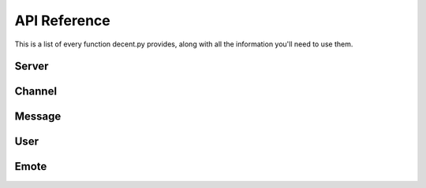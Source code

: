 #############
API Reference
#############

This is a list of every function decent.py provides, along with all the
information you'll need to use them.

Server
======

.. py:class:: Server(url, username, password)
   
   A connection to a Decent server.

   :param str url: The URL of the Decent server
   :param str username: The username of the user being logged in
   :param str password: The password of the user being logged in

   :var list[Channel] channels: A list of all channels in the server
   :var list[Emote] emotes: A list of all emotes in the server
   :var str pretty_url: The URL without a protocol or trailing slash
   :var str session_id: The ID of the current session
   :var str url: The URL of the Decent server
   :var User user: The currently logged in user
   :var list[User] users: A list of all users on the server


   .. py:method:: connect()

      Connects to the Decent server, logs in with the given username and
      password, and opens a websocket connection.

      :raises DecentError: if the server is invalid or if there is an error
                           logging in


   .. py:method:: create_channel(name)

      Creates a new channel in the server.

      :param str name: The name of the channel
      :returns: the newly created :py:class:`Channel` object


   .. py:method:: get_channel(cid)

      Gets a channel from a channel ID.

      :param str cid: The channel ID
      :returns: a :py:class:`Channel` object with the given ID


   .. py:method:: get_message(mid)

      Gets a message from a message ID.

      :param str mid: The message ID
      :returns: a :py:class:`Message` object with the given ID


   .. py:method:: get_user(uid)

      Gets a user from a user ID.

      :param str uid: The user ID
      :returns: a :py:class:`User` object with the given ID


   .. py:method:: mainloop()

      Receives websocket data from the server and does stuff with it. Call this
      method regularly (usually in a while loop) and it will call your event
      functions decorated with :py:meth:`Server.event`, respond to ping events,
      and update the class when new channels or users are created.

      :raises DecentError: if the Server object has not been properly
                           initialized (via :py:meth:`Server.connect`) before
                           calling mainloop.


   .. py:decoratormethod:: event

      Sets up the decorated function to be called by :py:meth:`Server.mainloop`.

      Possible functions (must have one of these names):

      * ``on_message(message)`` - gets called whenever a new message is sent.
        ``message`` is a :py:class:`Message` object.
      * ``on_edit(message)`` - gets called whenever a message is edited.
        ``message`` is a :py:class:`Message` object.
      * ``on_channel_new(channel)`` - gets called whenever a new channel is
        created. ``channel`` is a :py:class:`Channel` object.
      * ``on_channel_update(channel)`` - gets called whenever a channel is
        updated (renamed, marked as read, etc.) ``channel`` is a
        :py:class:`Channel` object.
      * ``on_channel_delete(channel)`` - gets called whenever a channel is
        deleted. ``channel`` is a :py:class:`Channel` object.
      * ``on_pin_add(message)`` - gets called whenever a message is pinned to
        a channel. ``message`` is a :py:class:`Message` object.
      * ``on_pin_remove(mid)`` - gets called whenever a message is unpinned
        from a channel. ``mid`` is a string.
      * ``on_user_new(user)`` - gets called whenever a new user joins the
        server or is authorized (on a server that requires authorization).
        ``user`` is a :py:class:`User` object.
      * ``on_user_gone(uid)`` - gets called whenever a user leaves the server
        or is deauthorized (on a server that requires authorization).
        ``uid`` is a string.
      * ``on_user_online(user)`` gets called whenever a user who was offline
        before becomes online. ``user`` is a :py:class:`User` object.
      * ``on_user_offline(user)`` gets called whenever a user who was online
        before becomes offline. ``user`` is a :py:class:`User` object.
      * ``on_user_update(user)`` - gets called whenever a user is updated.
        ``user`` is a :py:class:`User` object.
      * ``on_user_mention(message)`` - gets called whenever a user is mentioned
        in a message. ``message`` is a :py:class:`Message` object.
      * ``on_user_unmention(mid)`` - gets called whenever a message mentioning
        a user is edited or deleted to unmention the user. ``mid`` is a string.
      * ``on_emote_new(emote)`` - gets called whenever a new emote is created.
        ``emote`` is a :py:class:`Emote` object.
      * ``on_emote_delete(shortcode)`` - gets called whenever an emote is
        deleted. ``shortcode`` is a string.


Channel
=======

.. py:class:: Channel(server, cid, name[, unread_count])

   A Decent channel. Belongs to a server, and messages can be sent and received
   in channels. You'll rarely if ever use the constructor - Channel objects are
   normally initialized for you automatically.

   :param Server server: The server that the channel belongs to
   :param str cid: The channel ID
   :param str name: The name of the channel
   :param str unread_count: The number of unread messages in the channel

   :var str cid: The channel ID
   :var str name: The name of the channel
   :var str unread_count: The number of unread messages in the channel


   .. py:attribute:: pins

      The pinned messages in the channel.


   .. py:classmethod:: from_json(server, json)

      Constructs a Channel object from a JSON object returned by a Decent
      server.

      :param Server server: The server that the channel belongs to
      :param dict json: The JSON object from the Decent server.


   .. py:method:: delete()

      Deletes the channel.


   .. py:method:: latest_messages([before[, after[, limit]]])

      Gets the latest messages in the channel. If ``before`` is specified, it
      will only return messages sent before the message ID specified in
      ``before``, and if ``after`` is specified, it will only return messages
      sent after the message ID specified in ``after``.

      :param str before: A message ID - only return messages **before** this
                         message
      :param str after: A message ID - only return messages **after** this
                        message
      :param int limit: The maximum number of messages to fetch. Default is 50,
                        must be ``1 <= limit <= 50``.
      :returns: a list of :py:class:`Message` objects.


   .. py:method:: mark_read()

      Marks the channel as read.


   .. py:method:: rename(new_name)

      Renames the channel to ``new_name``.

      :param str new_name: The new name of the channel.


   .. py:method:: send(text)

      Sends a new message in the channel.

      :param str text: The text of the message to send.
      :returns: the newly created :py:class:`Message` object.


   .. py:staticmethod:: by_id(server, cid)

      Gets a channel by its ID in server ``server``.

      :param Server server: The server object to look in
      :param str cid: The channel ID to search for


Message
=======

.. py:class:: Message(server, mid, author, channel, text, date, edit_date, reactions, mentions)

   A message sent in a Decent channel. Again, the constructor will rarely, if
   ever, be used.

   :param Server server: The server that the message belongs to
   :param str mid: The message ID
   :param User author: The author of the message
   :param Channel channel: The channel that the message was sent in
   :param str text: The text of the message
   :param datetime date: The date/time the message was sent
   :param datetime edit_date: The date/time the message was edited
   :param list[Emote] reactions: The reactions attached to the message
   :param list[User] mentions: The users mentioned in the message

   :var Server server: The server that the message belongs to
   :var str mid: The message ID
   :var User author: The author of the message
   :var Channel channel: The channel that the message was sent in
   :var str text: The text of the message
   :var datetime date: The date/time the message was sent
   :var datetime edit_date: The date/time the message was edited
   :var list[Emote] reactions: The reactions attached to the message
   :var list[User] mentions: The users mentioned in the message


   .. py:classmethod:: from_json(server, json)

      Constructs a Message object from a JSON object returned by a Decent
      server.

      :param Server server: The server that the message belongs to
      :param dict json: The JSON object from the Decent server


   .. py:method:: edit(newtext)

      Edits the message and replaces the text with ``newtext``.

      :param str newtext: The new text of the message


User
====

.. py:class:: User(server, uid, username, perm_level, flair, online, avatar_url[, email[, authorized]])

   A user on a Decent server. Again, the constructor is rarely, if ever, used.

   :param Server server: The server that the user belongs to
   :param str uid: The user's ID
   :param str username: The user's username
   :param str perm_level: The permission level (``"admin"`` or ``"member"``)
   :param str flair: The user's flair
   :param bool online: The online/offline status of the user
   :param str avatar_url: The URL of the user's avatar
   :param str email: The user's email
   :param bool authorized: The user's authorization status

   :var Server server: The server that the user belongs to
   :var str uid: The user's ID
   :var str username: The user's username
   :var str perm_level: The permission level (``"admin"`` or ``"member"``)
   :var str flair: The user's flair
   :var bool online: The online/offline status of the user
   :var str avatar_url: The URL of the user's avatar
   :var str email: The user's email
   :var bool authorized: The user's authorization status


   .. py:classmethod:: from_json(server, json)

      Creates a User object from a JSON object returned by a Decent server.

      :param Server server: The server that the user belongs to
      :param dict json: The JSON object from the Decent server

   
   .. py:method:: authorize()

      Authorizes the user.

   
   .. py:method:: deauthorize()

      Deauthorizes the user.


   .. py:staticmethod:: by_id(server, uid)

      Returns a user from server ``server`` with ID ``uid``.

      :param Server server: The server to search in
      :param str uid: The user ID to search for

      :returns: a :py:class:`User` object

      :raises DecentError: if a user with the given ID is not found in the
                           server.


Emote
=====

.. py:class:: Emote(server, shortcode, image_url)

   An emote on a Decent server.

   :param Server server: The server that the emote belongs to
   :param str shortcode: The ``:shortcode:`` of the emote
   :param str image_url: The URL of the emote's image

   :var Server server: The server that the emote belongs to
   :var str shortcode: The ``:shortcode:`` of the emote
   :var str image_url: The URL of the emote's image


   .. py:classmethod:: from_json(server, json)

      Creates an Emote object from a JSON object returned by a Decent server.

      :param Server server: The server that the emote belongs to
      :param dict json: The JSON object from the Decent server


   .. py:staticmethod:: by_shortcode(server, shortcode)

      Returns an emote from server ``server`` with shortcode ``shortcode``.

      :param Server server: The server to search in
      :param str shortcode: The shortcode to search for

      :returns: a :py:class:`Emote` object

      :raises DecentError: if an emote with the given shortcode is not found 
                           in the server.
